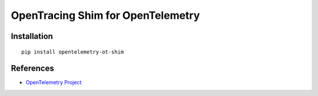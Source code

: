 OpenTracing Shim for OpenTelemetry
============================================================================

|pypi|

.. |pypi| image:: https://badge.fury.io/py/opentelemetry-ot-shim.svg
   :target: https://pypi.org/project/opentelemetry-ot-shim/

Installation
------------

::

    pip install opentelemetry-ot-shim

References
----------

* `OpenTelemetry Project <https://opentelemetry.io/>`_
